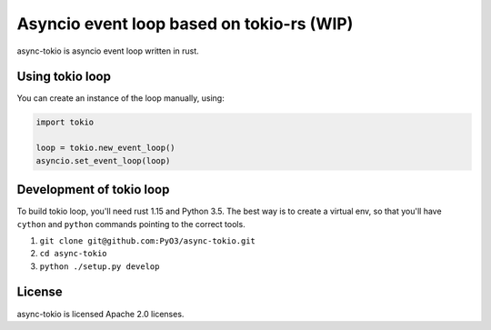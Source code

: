 Asyncio event loop based on tokio-rs (WIP)
==========================================

async-tokio is asyncio event loop written in rust.


Using tokio loop
----------------

You can create an instance of the loop manually, using:

.. code:: python

    import tokio
    
    loop = tokio.new_event_loop()
    asyncio.set_event_loop(loop)
    
    
Development of tokio loop
-------------------------

To build tokio loop, you'll need rust 1.15 and Python 3.5.  The best way
is to create a virtual env, so that you'll have ``cython`` and
``python`` commands pointing to the correct tools.

1. ``git clone git@github.com:PyO3/async-tokio.git``

2. ``cd async-tokio``

3. ``python ./setup.py develop``


License
-------

async-tokio is licensed Apache 2.0 licenses.
